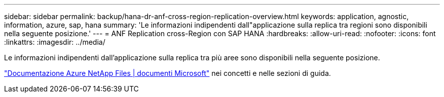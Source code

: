 ---
sidebar: sidebar 
permalink: backup/hana-dr-anf-cross-region-replication-overview.html 
keywords: application, agnostic, information, azure, sap, hana 
summary: 'Le informazioni indipendenti dall"applicazione sulla replica tra regioni sono disponibili nella seguente posizione.' 
---
= ANF Replication cross-Region con SAP HANA
:hardbreaks:
:allow-uri-read: 
:nofooter: 
:icons: font
:linkattrs: 
:imagesdir: ../media/


[role="lead"]
Le informazioni indipendenti dall'applicazione sulla replica tra più aree sono disponibili nella seguente posizione.

link:https://docs.microsoft.com/en-us/azure/azure-netapp-files/["Documentazione Azure NetApp Files | documenti Microsoft"^] nei concetti e nelle sezioni di guida.
